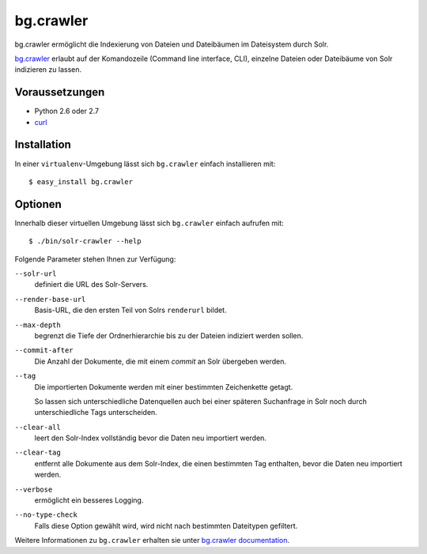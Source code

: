 ==========
bg.crawler
==========

bg.crawler ermöglicht die Indexierung von Dateien und Dateibäumen im Dateisystem durch Solr.

`bg.crawler`_ erlaubt auf der Komandozeile (Command line interface, CLI), einzelne Dateien oder Dateibäume von Solr indizieren zu lassen.

.. _`bg.crawler`: http://pypi.python.org/pypi/bg.crawler

Voraussetzungen
===============

- Python 2.6 oder 2.7
- `curl`_

.. _`curl`: http://curl.haxx.se/

Installation
============

In einer ``virtualenv``-Umgebung lässt sich ``bg.crawler`` einfach installieren mit::

 $ easy_install bg.crawler

Optionen
========

Innerhalb dieser virtuellen Umgebung lässt sich ``bg.crawler`` einfach aufrufen mit::

 $ ./bin/solr-crawler --help

Folgende Parameter stehen Ihnen zur Verfügung:

``--solr-url``
 definiert die URL des Solr-Servers.
``--render-base-url``
 Basis-URL, die den ersten Teil von Solrs ``renderurl`` bildet.
``--max-depth``
 begrenzt die Tiefe der Ordnerhierarchie bis zu der Dateien indiziert werden sollen.
``--commit-after``
 Die Anzahl der Dokumente, die mit einem *commit* an Solr übergeben werden.
``--tag``
 Die importierten Dokumente werden mit einer bestimmten Zeichenkette getagt.

 So lassen sich unterschiedliche Datenquellen auch bei einer späteren Suchanfrage in Solr noch durch unterschiedliche Tags unterscheiden.

``--clear-all``
 leert den Solr-Index vollständig bevor die Daten neu importiert werden.
``--clear-tag``
 entfernt alle Dokumente aus dem Solr-Index, die einen bestimmten Tag enthalten, bevor die Daten neu importiert werden.
``--verbose``
 ermöglicht ein besseres Logging.
``--no-type-check``
 Falls diese Option gewählt wird, wird nicht nach bestimmten Dateitypen gefiltert.

Weitere Informationen zu ``bg.crawler`` erhalten sie unter `bg.crawler documentation`_.

.. _`bg.crawler documentation`: http://packages.python.org/bg.crawler/
